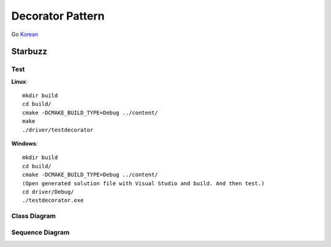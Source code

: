 
*****************
Decorator Pattern
*****************

Go `Korean <README_ko.rst>`_

Starbuzz
========

Test
----

**Linux**::

 mkdir build
 cd build/
 cmake -DCMAKE_BUILD_TYPE=Debug ../content/
 make
 ./driver/testdecorator

**Windows**::

 mkdir build
 cd build/
 cmake -DCMAKE_BUILD_TYPE=Debug ../content/
 (Open generated solution file with Visual Studio and build. And then test.)
 cd driver/Debug/
 ./testdecorator.exe


.. image:: Decorator.jpg
   :scale: 50 %
   :alt: GoF's Decorator Pattern


Class Diagram
-------------

.. image:: content/imgs/Overview_of_Starbuzz.jpg
   :scale: 50 %
   :alt: Class Diagram



Sequence Diagram
----------------

.. image:: content/imgs/SequenceDiagram1.jpg
   :scale: 50 %
   :alt: Sequence Diagram


